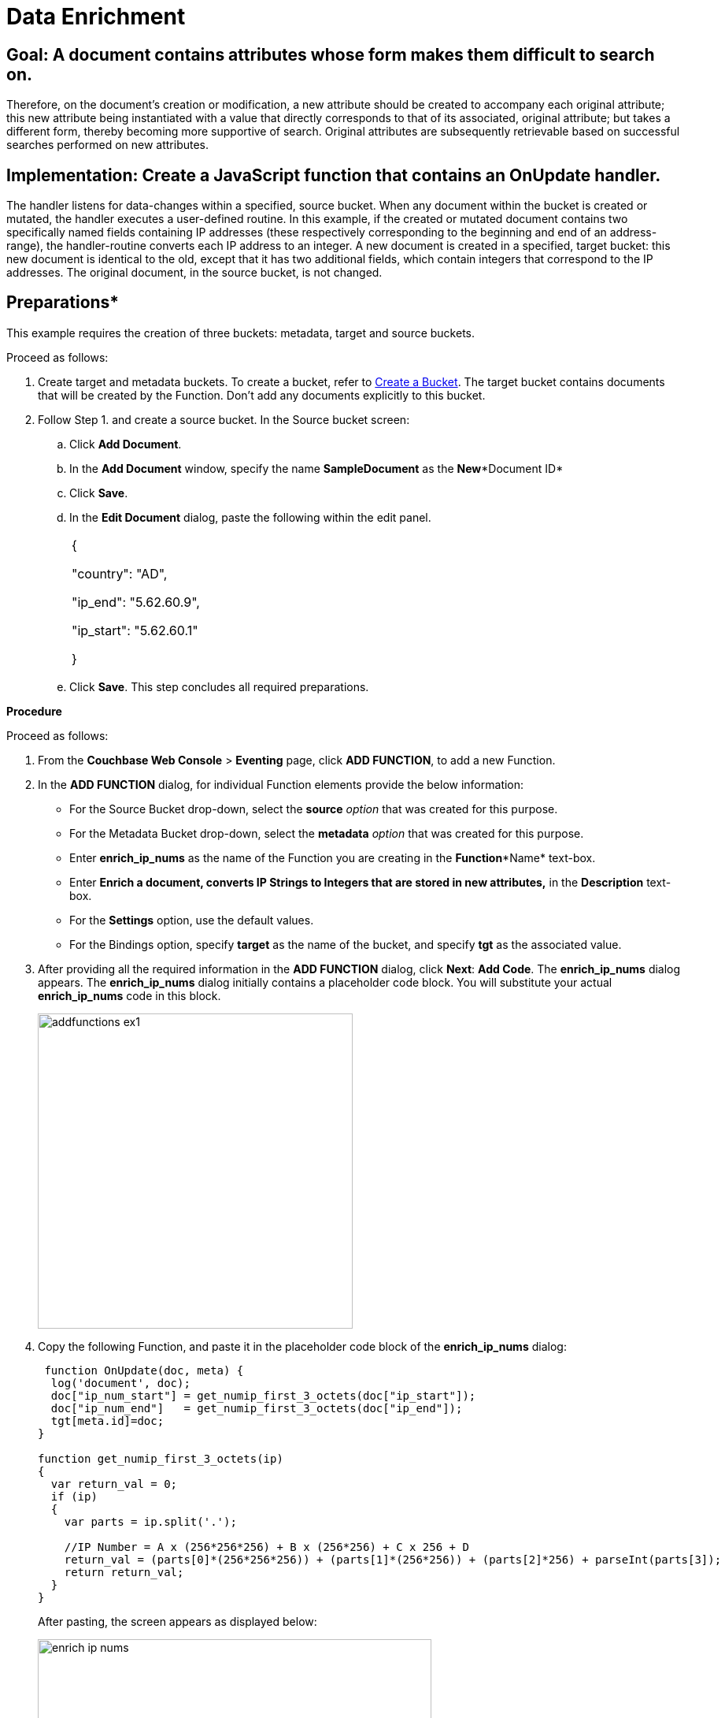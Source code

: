 = Data Enrichment

== Goal: A document contains attributes whose form makes them difficult to search on.
Therefore, on the document's creation or modification, a new attribute should be created to accompany each original attribute; this new attribute being instantiated with a value that directly corresponds to that of its associated, original attribute; but takes a different form, thereby becoming more supportive of search.
Original attributes are subsequently retrievable based on successful searches performed on new attributes.

== Implementation: Create a JavaScript function that contains an *OnUpdate* handler.
The handler listens for data-changes within a specified, source bucket.
When any document within the bucket is created or mutated, the handler executes a user-defined routine.
In this example, if the created or mutated document contains two specifically named fields containing IP addresses (these respectively corresponding to the beginning and end of an address-range), the handler-routine converts each IP address to an integer.
A new document is created in a specified, target bucket: this new document is identical to the old, except that it has two additional fields, which contain integers that correspond to the IP addresses.
The original document, in the source bucket, is not changed.

== Preparations*

This example requires the creation of three buckets: metadata, target and source buckets.

Proceed as follows:

. Create target and metadata buckets.
To create a bucket, refer to xref:clustersetup:create-bucket.adoc[Create a Bucket].
The target bucket contains documents that will be created by the Function.
Don’t add any documents explicitly to this bucket.
. Follow Step 1.
and create a source bucket.
In the Source bucket screen:
 .. Click *Add Document*.
 .. In the *Add Document* window, specify the name *SampleDocument* as the *New**Document ID*
 .. Click *Save*.
 .. In the *Edit Document* dialog, paste the following within the edit panel.
+
[cols=1*]
|===
| {

"country": "AD",

"ip_end": "5.62.60.9",

"ip_start": "5.62.60.1"

}
|===

 .. Click *Save*.
This step concludes all required preparations.

*Procedure*

Proceed as follows:

. From the *Couchbase Web Console* > *Eventing* page, click *ADD FUNCTION*, to add a new Function.
. In the *ADD FUNCTION* dialog, for individual Function elements provide the below information:
 ** For the Source Bucket drop-down, select the *source* _option_ that was created for this purpose.
 ** For the Metadata Bucket drop-down, select the *metadata* _option_ that was created for this purpose.
 ** Enter *enrich_ip_nums* as the name of the Function you are creating in the *Function**Name* text-box.
 ** Enter *Enrich a document, converts IP Strings to Integers that are stored in new attributes,* in the *Description* text-box.
 ** For the *Settings* option, use the default values.
 ** For the Bindings option, specify *target* as the name of the bucket, and specify *tgt* as the associated value.
. After providing all the required information in the *ADD FUNCTION* dialog, click *Next*: *Add Code*.
The *enrich_ip_nums* dialog appears.
The *enrich_ip_nums* dialog initially contains a placeholder code block.
You will substitute your actual *enrich_ip_nums* code in this block.
+
image::addfunctions_ex1.png[,400]

. Copy the following Function, and paste it in the placeholder code block of the *enrich_ip_nums* dialog:
+
----
 function OnUpdate(doc, meta) {
  log('document', doc);
  doc["ip_num_start"] = get_numip_first_3_octets(doc["ip_start"]);
  doc["ip_num_end"]   = get_numip_first_3_octets(doc["ip_end"]);
  tgt[meta.id]=doc;
}

function get_numip_first_3_octets(ip)
{
  var return_val = 0;
  if (ip)
  {
    var parts = ip.split('.');

    //IP Number = A x (256*256*256) + B x (256*256) + C x 256 + D
    return_val = (parts[0]*(256*256*256)) + (parts[1]*(256*256)) + (parts[2]*256) + parseInt(parts[3]);
    return return_val;
  }
}
----
+
After pasting, the screen appears as displayed below:
+
image::enrich_ip_nums.png[,500]
+
The *OnUpdate* routine specifies that when a change occurs to data within the bucket, the routine *get_numip_first_3_octets* is run on each document that contains *ip_start* and *ip_end*.
A new document is created whose data and metadata are based on those of the document on which *get_numip_first_3_octets* is run; but with the addition of *ip_num_start* and *ip_num_end data-fields*, which contain the numeric values returned by *get_numip_first_3_octets*.
The *get_numip_first_3_octets* routine splits the IP address, converts each fragment to a numeral, and adds the numerals together, to form a single value; which it returns.

. Click *Save*.
. To return to the Eventing screen, click *Eventing* and click on the newly created Function name.
The Function *enrich_ip_nums* is listed as a defined Function.
+
image::deploy_enrich_ip_nums.png[,400]

. Click *Deploy*.
. From the *Confirm Deploy Function* dialog, click *Deploy Function*.
From this point, the defined Function is executed on all existing documents and on subsequent mutations.
. To check results of the deployed Function, click the *Documents* tab.
. Select *target* bucket from the *Bucket* drop-down.As this shows, a version of *SampleDocument* has been added to the *target* bucket.
It contains all the attributes of the original document, with the addition of *ip_num_start* and *ip_num_end*; which contain the numeric values that correspond to *ip_start* and *ip_end*, respectively.
Additional documents added to the *source* bucket, which share the *ip_start* and *ip_end* attributes, will be similarly handled by the defined Function: creating such a document, and changing any attribute in such a document both cause the Function's execution.
